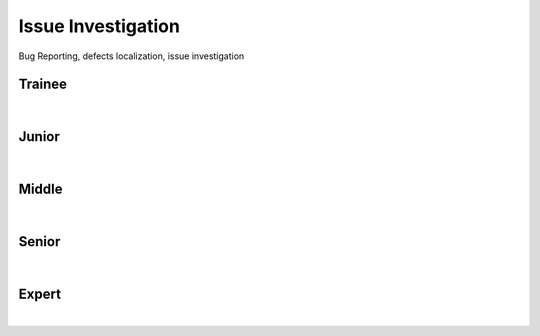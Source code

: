 Issue Investigation
===================
Bug Reporting, defects localization, issue investigation

Trainee
-------
| 

Junior
------
| 

Middle
------
| 

Senior
------
| 

Expert
------
| 